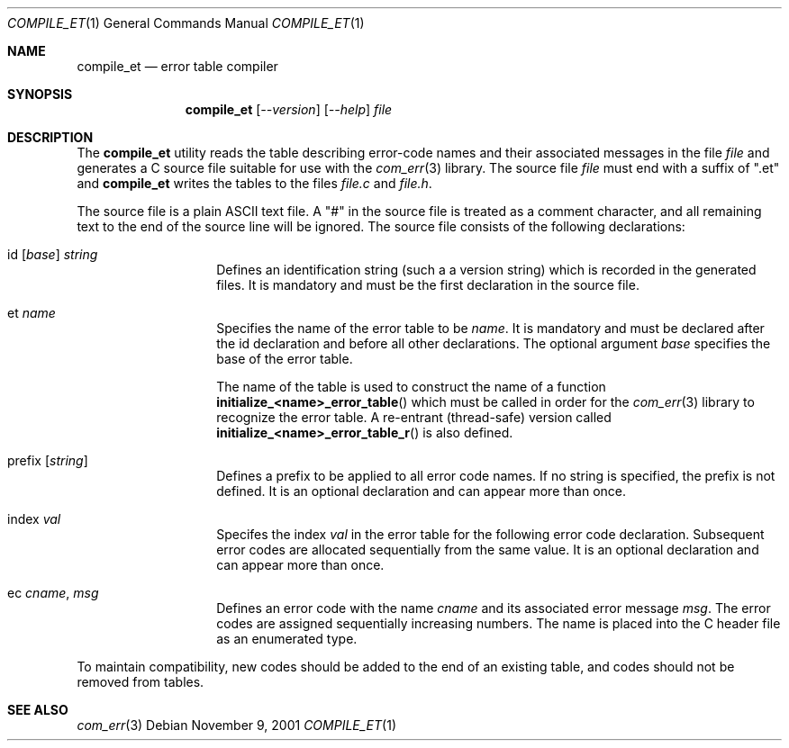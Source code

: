 .\"     $NetBSD: compile_et.1,v 1.1 2001/11/10 07:50:16 gmcgarry Exp $
.\"
.\" Copyright (c) 2001 The NetBSD Foundation, Inc.
.\" All rights reserved.
.\"
.\" This code is derived from software contributed to The NetBSD Foundation
.\" by Gregory McGarry.
.\"
.\" Redistribution and use in source and binary forms, with or without
.\" modification, are permitted provided that the following conditions
.\" are met:
.\" 1. Redistributions of source code must retain the above copyright
.\"    notice, this list of conditions and the following disclaimer.
.\" 2. Redistributions in binary form must reproduce the above copyright
.\"    notice, this list of conditions and the following disclaimer in the
.\"    documentation and/or other materials provided with the distribution.
.\" 3. All advertising materials mentioning features or use of this software
.\"    must display the following acknowledgement:
.\"        This product includes software developed by the NetBSD
.\"        Foundation, Inc. and its contributors.
.\" 4. Neither the name of The NetBSD Foundation nor the names of its
.\"    contributors may be used to endorse or promote products derived
.\"    from this software without specific prior written permission.
.\"
.\" THIS SOFTWARE IS PROVIDED BY THE NETBSD FOUNDATION, INC. AND CONTRIBUTORS
.\" ``AS IS'' AND ANY EXPRESS OR IMPLIED WARRANTIES, INCLUDING, BUT NOT LIMITED
.\" TO, THE IMPLIED WARRANTIES OF MERCHANTABILITY AND FITNESS FOR A PARTICULAR
.\" PURPOSE ARE DISCLAIMED.  IN NO EVENT SHALL THE FOUNDATION OR CONTRIBUTORS
.\" BE LIABLE FOR ANY DIRECT, INDIRECT, INCIDENTAL, SPECIAL, EXEMPLARY, OR
.\" CONSEQUENTIAL DAMAGES (INCLUDING, BUT NOT LIMITED TO, PROCUREMENT OF
.\" SUBSTITUTE GOODS OR SERVICES; LOSS OF USE, DATA, OR PROFITS; OR BUSINESS
.\" INTERRUPTION) HOWEVER CAUSED AND ON ANY THEORY OF LIABILITY, WHETHER IN
.\" CONTRACT, STRICT LIABILITY, OR TORT (INCLUDING NEGLIGENCE OR OTHERWISE)
.\" ARISING IN ANY WAY OUT OF THE USE OF THIS SOFTWARE, EVEN IF ADVISED OF THE
.\" POSSIBILITY OF SUCH DAMAGE.
.\"
.Dd November 9, 2001
.Dt COMPILE_ET 1
.Os
.Sh NAME
.Nm compile_et
.Nd error table compiler
.Sh SYNOPSIS
.Nm
.Op Ar --version
.Op Ar --help
.Ar file
.Sh DESCRIPTION
The
.Nm
utility reads the table describing error-code names and their
associated messages in the file
.Ar file
and generates a C source file suitable for use with the
.Xr com_err 3
library.  The source file
.Ar file
must end with a suffix of ".et" and
.Nm
writes the tables to the files
.Pa file.c
and
.Pa file.h .
.Pp
The source file is a plain ASCII text file.  A "#" in the source file
is treated as a comment character, and all remaining text to the end
of the source line will be ignored.  The source file consists of the
following declarations:
.Bl -tag -offset indent -width XXXXXX
.It id [ Em base ] Em string
Defines an identification string (such a a version string) which is
recorded in the generated files.  It is mandatory and must be the
first declaration in the source file.
.It et Em name
Specifies the name of the error table to be
.Em name .
It is mandatory and must be declared after the id declaration and
before all other declarations.  The optional argument
.Em base
specifies the base of the error table.
.Pp
The name of the table is used to construct the name of a function
.Fn initialize_<name>_error_table
which must be called in order for the
.Xr com_err 3
library to recognize the error table.  A re-entrant (thread-safe)
version called
.Fn initialize_<name>_error_table_r
is also defined.
.It prefix Op Em string
Defines a prefix to be applied to all error code names.  If no string
is specified, the prefix is not defined.  It is an optional
declaration and can appear more than once.
.It index Em val
Specifes the index
.Em val
in the error table for the following error code declaration.
Subsequent error codes are allocated sequentially from the same value.
It is an optional declaration and can appear more than once.
.It ec Em cname , Em msg
Defines an error code with the name
.Em cname
and its associated error message
.Em msg .
The error codes are assigned sequentially increasing numbers.  The
name is placed into the C header file as an enumerated type.
.El
.Pp
To maintain compatibility, new codes should be added to the end of an
existing table, and codes should not be removed from tables.
.Sh SEE ALSO
.Xr com_err 3
